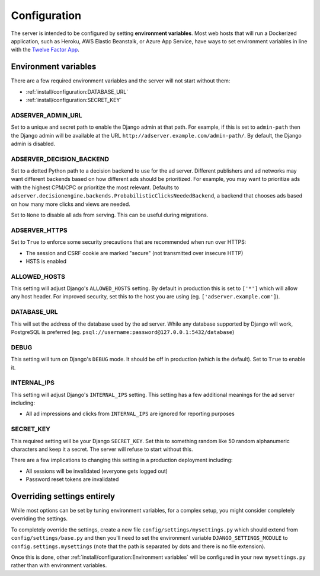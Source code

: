 Configuration
=============

The server is intended to be configured by setting **environment variables**.
Most web hosts that will run a Dockerized application,
such as Heroku, AWS Elastic Beanstalk, or Azure App Service,
have ways to set environment variables in line with the `Twelve Factor App`_.

.. _Twelve Factor App: https://12factor.net


Environment variables
---------------------

There are a few required environment variables and the server will not start without them:

* :ref:`install/configuration:DATABASE_URL`
* :ref:`install/configuration:SECRET_KEY`


ADSERVER_ADMIN_URL
~~~~~~~~~~~~~~~~~~

Set to a unique and secret path to enable the Django admin at that path.
For example, if this is set to ``admin-path``
then the Django admin will be available at the URL ``http://adserver.example.com/admin-path/``.
By default, the Django admin is disabled.


ADSERVER_DECISION_BACKEND
~~~~~~~~~~~~~~~~~~~~~~~~~

Set to a dotted Python path to a decision backend to use for the ad server.
Different publishers and ad networks may want different backends based on how different
ads should be prioritized. For example, you may want to prioritize
ads with the highest CPM/CPC or prioritize the most relevant.
Defaults to ``adserver.decisionengine.backends.ProbabilisticClicksNeededBackend``,
a backend that chooses ads based on how many more clicks and views are needed.

Set to ``None`` to disable all ads from serving. This can be useful during migrations.


ADSERVER_HTTPS
~~~~~~~~~~~~~~

Set to ``True`` to enforce some security precautions that are recommended when run over HTTPS:

* The session and CSRF cookie are marked "secure" (not transmitted over insecure HTTP)
* HSTS is enabled


ALLOWED_HOSTS
~~~~~~~~~~~~~

This setting will adjust Django's ``ALLOWED_HOSTS`` setting.
By default in production this is set to ``['*']`` which will allow any host header.
For improved security, set this to the host you are using (eg. ``['adserver.example.com']``).


DATABASE_URL
~~~~~~~~~~~~

This will set the address of the database used by the ad server.
While any database supported by Django will work, PostgreSQL is preferred
(eg. ``psql://username:password@127.0.0.1:5432/database``)


DEBUG
~~~~~

This setting will turn on Django's ``DEBUG`` mode.
It should be off in production (which is the default).
Set to ``True`` to enable it.


INTERNAL_IPS
~~~~~~~~~~~~

This setting will adjust Django's ``INTERNAL_IPS`` setting.
This setting has a few additional meanings for the ad server including:

* All ad impressions and clicks from ``INTERNAL_IPS`` are ignored for reporting purposes


SECRET_KEY
~~~~~~~~~~

This required setting will be your Django ``SECRET_KEY``.
Set this to something random like 50 random alphanumeric characters and keep it a secret.
The server will refuse to start without this.

There are a few implications to changing this setting in a production deployment including:

* All sessions will be invalidated (everyone gets logged out)
* Password reset tokens are invalidated


Overriding settings entirely
----------------------------

While most options can be set by tuning environment variables,
for a complex setup, you might consider completely overriding the settings.

To completely override the settings, create a new file ``config/settings/mysettings.py``
which should extend from ``config/settings/base.py``
and then you'll need to set the environment variable ``DJANGO_SETTINGS_MODULE``
to ``config.settings.mysettings``
(note that the path is separated by dots and there is no file extension).

Once this is done, other :ref:`install/configuration:Environment variables` will be configured
in your new ``mysettings.py`` rather than with environment variables.
